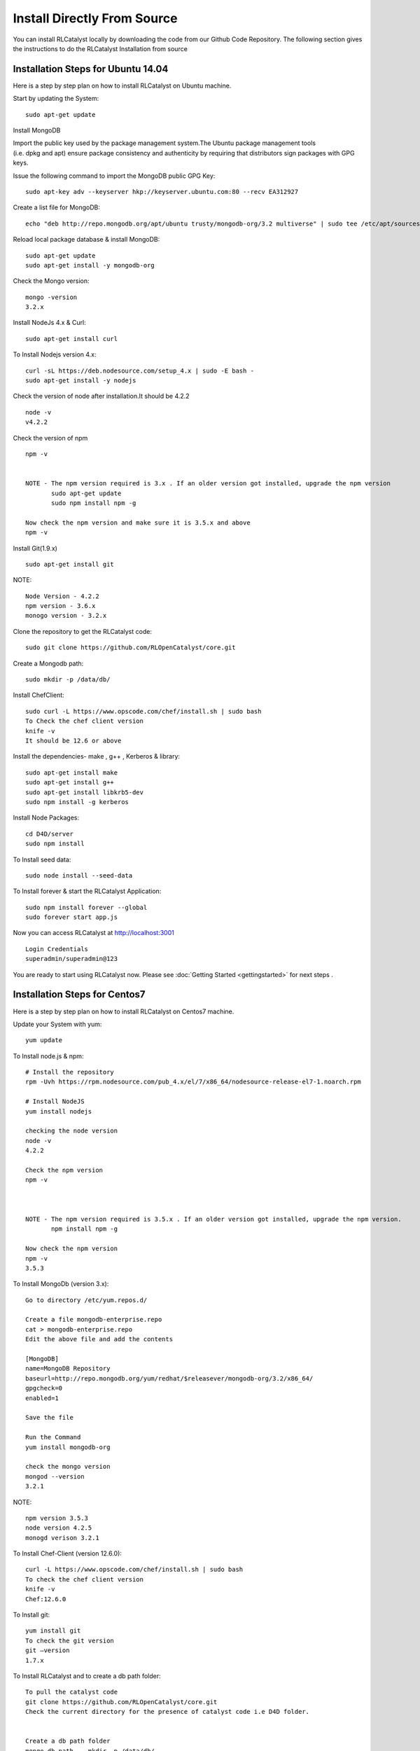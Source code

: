 
.. _install-source:

Install Directly From Source
============================
You can install RLCatalyst locally by downloading the code from our Github Code Repository. The following section gives the instructions to do the RLCatalyst Installation from source

Installation Steps for Ubuntu 14.04
^^^^^^^^^^^^^^^^^^^^^^^^^^^^^^^^^^^

Here is a step by step plan on how to install RLCatalyst on Ubuntu machine.

Start by updating the System::

    sudo apt-get update


Install MongoDB

Import the public key used by the package management system.The Ubuntu package management tools (i.e. dpkg and apt) ensure package consistency and authenticity by requiring that distributors sign packages with GPG keys. 

Issue the following command to import the MongoDB public GPG Key::

    sudo apt-key adv --keyserver hkp://keyserver.ubuntu.com:80 --recv EA312927

Create a list file for MongoDB::

    echo "deb http://repo.mongodb.org/apt/ubuntu trusty/mongodb-org/3.2 multiverse" | sudo tee /etc/apt/sources.list.d/mongodb-org-3.2.list

Reload local package database & install MongoDB::

    sudo apt-get update
    sudo apt-get install -y mongodb-org


Check the Mongo version::

    mongo -version
    3.2.x
    




Install NodeJs 4.x & Curl::

     sudo apt-get install curl

To Install Nodejs version 4.x::

     curl -sL https://deb.nodesource.com/setup_4.x | sudo -E bash -
     sudo apt-get install -y nodejs


Check the version of node after installation.It should be 4.2.2 ::

    node -v
    v4.2.2


Check the version of npm ::
    
    npm -v
  

    NOTE - The npm version required is 3.x . If an older version got installed, upgrade the npm version
           sudo apt-get update
           sudo npm install npm -g

    Now check the npm version and make sure it is 3.5.x and above
    npm -v
    




Install Git(1.9.x) ::

    sudo apt-get install git
    
    


NOTE::

    Node Version - 4.2.2
    npm version - 3.6.x
    monogo version - 3.2.x


Clone the repository to get the RLCatalyst code::

    sudo git clone https://github.com/RLOpenCatalyst/core.git



Create a Mongodb path::

    sudo mkdir -p /data/db/ 



Install ChefClient::

    sudo curl -L https://www.opscode.com/chef/install.sh | sudo bash
    To Check the chef client version
    knife -v
    It should be 12.6 or above


Install the dependencies- make , g++ , Kerberos & library::

    sudo apt-get install make
    sudo apt-get install g++
    sudo apt-get install libkrb5-dev
    sudo npm install -g kerberos



Install Node Packages::

    cd D4D/server
    sudo npm install


To Install seed data::

    sudo node install --seed-data


To Install forever & start the RLCatalyst Application::

    sudo npm install forever --global
    sudo forever start app.js


Now you can access RLCatalyst at http://localhost:3001 ::
    
    Login Credentials
    superadmin/superadmin@123


You are ready to start using RLCatalyst now. 
Please see :doc:`Getting Started <gettingstarted>` for next steps . 


Installation Steps for Centos7
^^^^^^^^^^^^^^^^^^^^^^^^^^^^^^

Here is a step by step plan on how to install RLCatalyst on Centos7 machine.

Update your System with yum::

    yum update



To Install node.js & npm::


    # Install the repository
    rpm -Uvh https://rpm.nodesource.com/pub_4.x/el/7/x86_64/nodesource-release-el7-1.noarch.rpm

    # Install NodeJS
    yum install nodejs

    checking the node version
    node -v
    4.2.2

    Check the npm version 
    npm -v
    


    NOTE - The npm version required is 3.5.x . If an older version got installed, upgrade the npm version.
           npm install npm -g
    
    Now check the npm version
    npm -v
    3.5.3 




To Install MongoDb (version 3.x)::

    Go to directory /etc/yum.repos.d/

    Create a file mongodb-enterprise.repo
    cat > mongodb-enterprise.repo
    Edit the above file and add the contents

    [MongoDB]
    name=MongoDB Repository
    baseurl=http://repo.mongodb.org/yum/redhat/$releasever/mongodb-org/3.2/x86_64/
    gpgcheck=0
    enabled=1

    Save the file 

    Run the Command 
    yum install mongodb-org

    check the mongo version
    mongod --version
    3.2.1
    

NOTE::

             npm version 3.5.3
             node version 4.2.5
             monogd verison 3.2.1




To Install Chef-Client (version 12.6.0)::
    

    curl -L https://www.opscode.com/chef/install.sh | sudo bash
    To check the chef client version
    knife -v
    Chef:12.6.0



To Install git::

    yum install git
    To check the git version
    git –version
    1.7.x



To Install RLCatalyst and to create a db path folder::

    To pull the catalyst code
    git clone https://github.com/RLOpenCatalyst/core.git
    Check the current directory for the presence of catalyst code i.e D4D folder.
    

    Create a db path folder
    mongo db path -  mkdir -p /data/db/

    Go to cd D4D/server
    npm install

Start the mongodb::
    
    sudo service mongod start

To Install gcc library::
 
    yum install gcc-c++


To Install the seed data::

    node install --seed-data


To Start the Application::

    Run (node app) to start your application.
    npm install forever –g
    node start app.js


To run the application forever::

    forever start app.js



Access RLCatalyst::

    http://localhost:3001
    username- superadmin
    pass - superadmin@123

Now you are ready to start using RLCatalyst . Please see :doc:`Getting Started <gettingstarted>` for next steps

